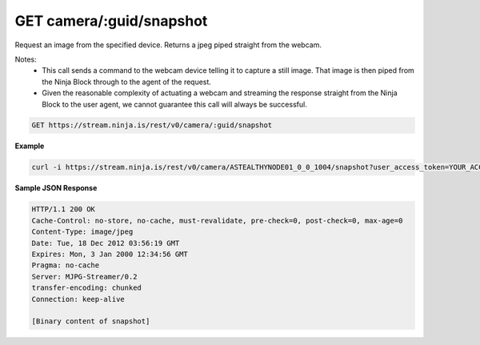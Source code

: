GET camera/:guid/snapshot
-------------------------

Request an image from the specified device. Returns a jpeg piped straight from the webcam.

Notes:
 * This call sends a command to the webcam device telling it to capture a still image. That image is then piped from the Ninja Block through to the agent of the request.
 * Given the reasonable complexity of actuating a webcam and streaming the response straight from the Ninja Block to the user agent, we cannot guarantee this call will always be successful.

.. code-block:: url

	GET https://stream.ninja.is/rest/v0/camera/:guid/snapshot

**Example**

.. code-block:: bash
	
	curl -i https://stream.ninja.is/rest/v0/camera/ASTEALTHYNODE01_0_0_1004/snapshot?user_access_token=YOUR_ACCESS_TOKEN

**Sample JSON Response**

.. code-block:: http
	
	HTTP/1.1 200 OK
	Cache-Control: no-store, no-cache, must-revalidate, pre-check=0, post-check=0, max-age=0
	Content-Type: image/jpeg
	Date: Tue, 18 Dec 2012 03:56:19 GMT
	Expires: Mon, 3 Jan 2000 12:34:56 GMT
	Pragma: no-cache
	Server: MJPG-Streamer/0.2
	transfer-encoding: chunked
	Connection: keep-alive

	[Binary content of snapshot]


